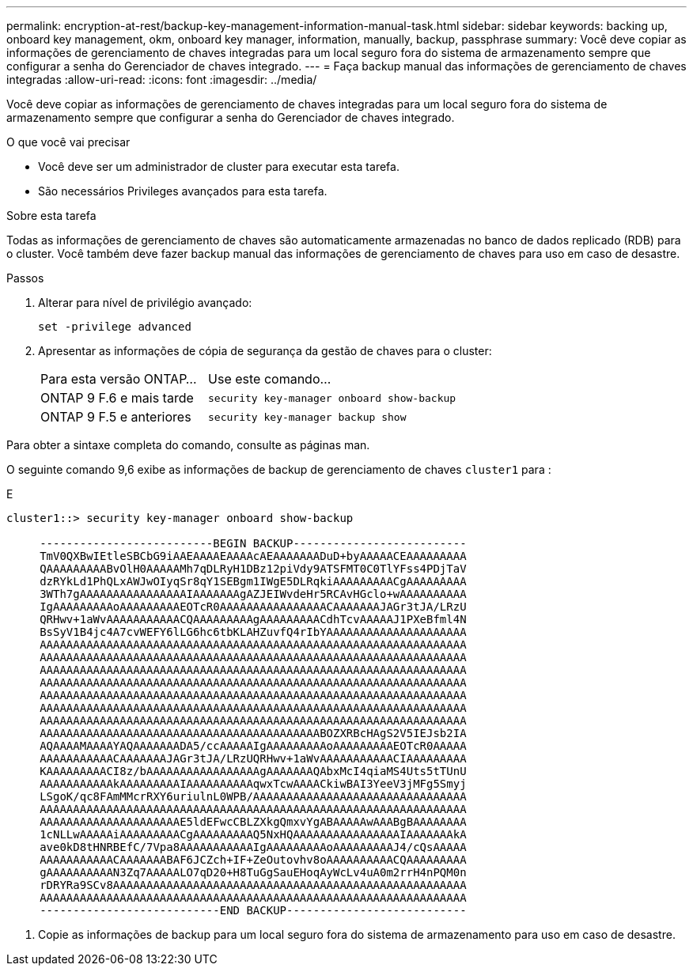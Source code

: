 ---
permalink: encryption-at-rest/backup-key-management-information-manual-task.html 
sidebar: sidebar 
keywords: backing up, onboard key management, okm, onboard key manager, information, manually, backup, passphrase 
summary: Você deve copiar as informações de gerenciamento de chaves integradas para um local seguro fora do sistema de armazenamento sempre que configurar a senha do Gerenciador de chaves integrado. 
---
= Faça backup manual das informações de gerenciamento de chaves integradas
:allow-uri-read: 
:icons: font
:imagesdir: ../media/


[role="lead"]
Você deve copiar as informações de gerenciamento de chaves integradas para um local seguro fora do sistema de armazenamento sempre que configurar a senha do Gerenciador de chaves integrado.

.O que você vai precisar
* Você deve ser um administrador de cluster para executar esta tarefa.
* São necessários Privileges avançados para esta tarefa.


.Sobre esta tarefa
Todas as informações de gerenciamento de chaves são automaticamente armazenadas no banco de dados replicado (RDB) para o cluster. Você também deve fazer backup manual das informações de gerenciamento de chaves para uso em caso de desastre.

.Passos
. Alterar para nível de privilégio avançado:
+
`set -privilege advanced`

. Apresentar as informações de cópia de segurança da gestão de chaves para o cluster:
+
[cols="40,60"]
|===


| Para esta versão ONTAP... | Use este comando... 


 a| 
ONTAP 9 F.6 e mais tarde
 a| 
`security key-manager onboard show-backup`



 a| 
ONTAP 9 F.5 e anteriores
 a| 
`security key-manager backup show`

|===


Para obter a sintaxe completa do comando, consulte as páginas man.

O seguinte comando 9,6 exibe as informações de backup de gerenciamento de chaves `cluster1` para :

E

[listing]
----
cluster1::> security key-manager onboard show-backup

     --------------------------BEGIN BACKUP--------------------------
     TmV0QXBwIEtleSBCbG9iAAEAAAAEAAAAcAEAAAAAAADuD+byAAAAACEAAAAAAAAA
     QAAAAAAAAABvOlH0AAAAAMh7qDLRyH1DBz12piVdy9ATSFMT0C0TlYFss4PDjTaV
     dzRYkLd1PhQLxAWJwOIyqSr8qY1SEBgm1IWgE5DLRqkiAAAAAAAAACgAAAAAAAAA
     3WTh7gAAAAAAAAAAAAAAAAIAAAAAAAgAZJEIWvdeHr5RCAvHGclo+wAAAAAAAAAA
     IgAAAAAAAAAoAAAAAAAAAEOTcR0AAAAAAAAAAAAAAAACAAAAAAAJAGr3tJA/LRzU
     QRHwv+1aWvAAAAAAAAAAACQAAAAAAAAAgAAAAAAAAACdhTcvAAAAAJ1PXeBfml4N
     BsSyV1B4jc4A7cvWEFY6lLG6hc6tbKLAHZuvfQ4rIbYAAAAAAAAAAAAAAAAAAAAA
     AAAAAAAAAAAAAAAAAAAAAAAAAAAAAAAAAAAAAAAAAAAAAAAAAAAAAAAAAAAAAAAA
     AAAAAAAAAAAAAAAAAAAAAAAAAAAAAAAAAAAAAAAAAAAAAAAAAAAAAAAAAAAAAAAA
     AAAAAAAAAAAAAAAAAAAAAAAAAAAAAAAAAAAAAAAAAAAAAAAAAAAAAAAAAAAAAAAA
     AAAAAAAAAAAAAAAAAAAAAAAAAAAAAAAAAAAAAAAAAAAAAAAAAAAAAAAAAAAAAAAA
     AAAAAAAAAAAAAAAAAAAAAAAAAAAAAAAAAAAAAAAAAAAAAAAAAAAAAAAAAAAAAAAA
     AAAAAAAAAAAAAAAAAAAAAAAAAAAAAAAAAAAAAAAAAAAAAAAAAAAAAAAAAAAAAAAA
     AAAAAAAAAAAAAAAAAAAAAAAAAAAAAAAAAAAAAAAAAAAAAAAAAAAAAAAAAAAAAAAA
     AAAAAAAAAAAAAAAAAAAAAAAAAAAAAAAAAAAAAAAAAABOZXRBcHAgS2V5IEJsb2IA
     AQAAAAMAAAAYAQAAAAAAADA5/ccAAAAAIgAAAAAAAAAoAAAAAAAAAEOTcR0AAAAA
     AAAAAAAAAAACAAAAAAAJAGr3tJA/LRzUQRHwv+1aWvAAAAAAAAAAACIAAAAAAAAA
     KAAAAAAAAACI8z/bAAAAAAAAAAAAAAAAAgAAAAAAAQAbxMcI4qiaMS4Uts5tTUnU
     AAAAAAAAAAAkAAAAAAAAAIAAAAAAAAAAqwxTcwAAAACkiwBAI3YeeV3jMFg5Smyj
     LSgoK/qc8FAmMMcrRXY6uriulnL0WPB/AAAAAAAAAAAAAAAAAAAAAAAAAAAAAAAA
     AAAAAAAAAAAAAAAAAAAAAAAAAAAAAAAAAAAAAAAAAAAAAAAAAAAAAAAAAAAAAAAA
     AAAAAAAAAAAAAAAAAAAAAE5ldEFwcCBLZXkgQmxvYgABAAAAAwAAABgBAAAAAAAA
     1cNLLwAAAAAiAAAAAAAAACgAAAAAAAAAQ5NxHQAAAAAAAAAAAAAAAAIAAAAAAAkA
     ave0kD8tHNRBEfC/7Vpa8AAAAAAAAAAAIgAAAAAAAAAoAAAAAAAAAJ4/cQsAAAAA
     AAAAAAAAAAACAAAAAAABAF6JCZch+IF+ZeOutovhv8oAAAAAAAAAACQAAAAAAAAA
     gAAAAAAAAAAN3Zq7AAAAALO7qD20+H8TuGgSauEHoqAyWcLv4uA0m2rrH4nPQM0n
     rDRYRa9SCv8AAAAAAAAAAAAAAAAAAAAAAAAAAAAAAAAAAAAAAAAAAAAAAAAAAAAA
     AAAAAAAAAAAAAAAAAAAAAAAAAAAAAAAAAAAAAAAAAAAAAAAAAAAAAAAAAAAAAAAA
     ---------------------------END BACKUP---------------------------
----
. Copie as informações de backup para um local seguro fora do sistema de armazenamento para uso em caso de desastre.

